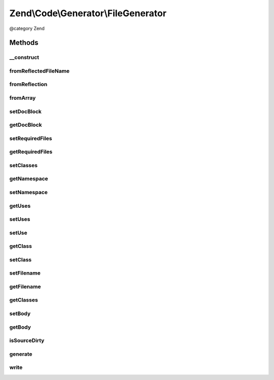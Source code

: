 .. /Code/Generator/FileGenerator.php generated using docpx on 01/15/13 05:29pm


Zend\\Code\\Generator\\FileGenerator
************************************


@category   Zend



Methods
=======

__construct
-----------

.. function:: __construct([$options = false])


    Constructor
    
    Passes $options to {@link setOptions()}.

    :param array|\Traversable $options: 



fromReflectedFileName
---------------------

.. function:: fromReflectedFileName($filePath, [$includeIfNotAlreadyIncluded = true])


    fromReflectedFilePath() - use this if you intend on generating code generation objects based on the same file.
    This will keep previous changes to the file in tact during the same PHP process

    :param string $filePath: 
    :param bool $includeIfNotAlreadyIncluded: 

    :throws Exception\InvalidArgumentException: 

    :rtype: FileGenerator 



fromReflection
--------------

.. function:: fromReflection($fileReflection)


    fromReflection()

    :param FileReflection $fileReflection: 

    :rtype: FileGenerator 



fromArray
---------

.. function:: fromArray($values)



setDocBlock
-----------

.. function:: setDocBlock($docBlock)


    setDocBlock() Set the DocBlock

    :param DocBlockGenerator|string $docBlock: 

    :throws Exception\InvalidArgumentException: 

    :rtype: FileGenerator 



getDocBlock
-----------

.. function:: getDocBlock()


    Get DocBlock

    :rtype: DocBlockGenerator 



setRequiredFiles
----------------

.. function:: setRequiredFiles($requiredFiles)


    setRequiredFiles

    :param array $requiredFiles: 

    :rtype: FileGenerator 



getRequiredFiles
----------------

.. function:: getRequiredFiles()


    getRequiredFiles()

    :rtype: array 



setClasses
----------

.. function:: setClasses($classes)


    setClasses()

    :param array $classes: 

    :rtype: FileGenerator 



getNamespace
------------

.. function:: getNamespace()


    getNamespace()

    :rtype: string 



setNamespace
------------

.. function:: setNamespace($namespace)


    setNamespace()

    :param $namespace: 

    :rtype: FileGenerator 



getUses
-------

.. function:: getUses([$withResolvedAs = false])


    getUses()
    
    Returns an array with the first element the use statement, second is the as part.
    If $withResolvedAs is set to true, there will be a third element that is the
    "resolved" as statement, as the second part is not required in use statements

    :param bool $withResolvedAs: 

    :rtype: array 



setUses
-------

.. function:: setUses($uses)


    setUses()

    :param array $uses: 

    :rtype: FileGenerator 



setUse
------

.. function:: setUse($use, [$as = false])


    setUse()

    :param string $use: 
    :param string $as: 

    :rtype: FileGenerator 



getClass
--------

.. function:: getClass([$name = false])


    getClass()

    :param string $name: 

    :rtype: ClassGenerator 



setClass
--------

.. function:: setClass($class)


    setClass()

    :param array|string|ClassGenerator $class: 

    :throws Exception\InvalidArgumentException: 

    :rtype: FileGenerator 



setFilename
-----------

.. function:: setFilename($filename)


    setFilename()

    :param string $filename: 

    :rtype: FileGenerator 



getFilename
-----------

.. function:: getFilename()


    getFilename()

    :rtype: string 



getClasses
----------

.. function:: getClasses()


    getClasses()

    :rtype: ClassGenerator[] Array of ClassGenerators



setBody
-------

.. function:: setBody($body)


    setBody()

    :param string $body: 

    :rtype: FileGenerator 



getBody
-------

.. function:: getBody()


    getBody()

    :rtype: string 



isSourceDirty
-------------

.. function:: isSourceDirty()


    isSourceDirty()

    :rtype: bool 



generate
--------

.. function:: generate()


    generate()

    :rtype: string 



write
-----

.. function:: write()





